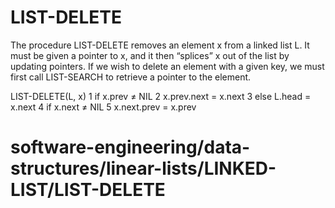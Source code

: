 * LIST-DELETE

The procedure LIST-DELETE removes an element x from a linked list L. It
must be given a pointer to x, and it then “splices” x out of the list by
updating pointers. If we wish to delete an element with a given key, we
must first call LIST-SEARCH to retrieve a pointer to the element.

LIST-DELETE(L, x) 1 if x.prev ≠ NIL 2 x.prev.next = x.next 3 else L.head
= x.next 4 if x.next ≠ NIL 5 x.next.prev = x.prev

* software-engineering/data-structures/linear-lists/LINKED-LIST/LIST-DELETE
